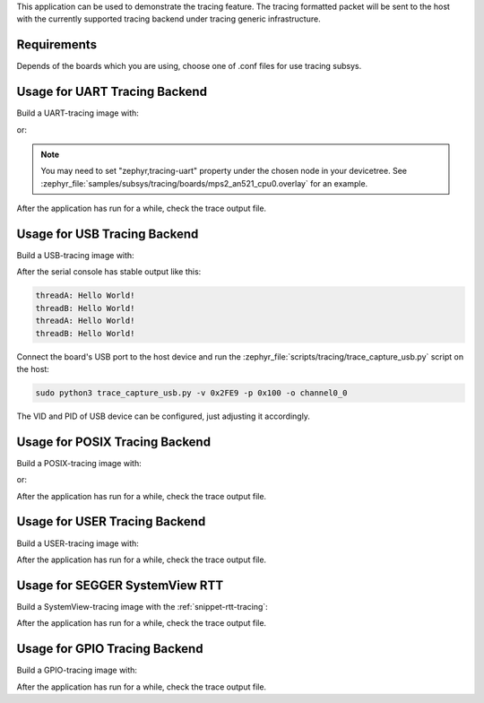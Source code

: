 .. zephyr:code-sample:: tracing
   :name: Tracing

   Send tracing formatted packet to the host with supported backends.

This application can be used to demonstrate the tracing feature. The tracing
formatted packet will be sent to the host with the currently supported tracing
backend under tracing generic infrastructure.

Requirements
************

Depends of the boards which you are using, choose one of .conf files for use tracing subsys.

Usage for UART Tracing Backend
******************************

Build a UART-tracing image with:

.. zephyr-app-commands::
	:zephyr-app: samples/subsys/tracing
	:board: mps2/an521
	:conf: "prj_uart.conf"
	:goals: build
	:compact:

or:

.. zephyr-app-commands::
	:zephyr-app: samples/subsys/tracing
	:board: mps2/an521
	:conf: "prj_uart_ctf.conf"
	:goals: build
	:compact:

.. note::
   You may need to set "zephyr,tracing-uart" property under the chosen node in your devicetree.
   See :zephyr_file:`samples/subsys/tracing/boards/mps2_an521_cpu0.overlay` for an example.

After the application has run for a while, check the trace output file.

Usage for USB Tracing Backend
*****************************

Build a USB-tracing image with:

.. zephyr-app-commands::
	:zephyr-app: samples/subsys/tracing
	:board: sam_e70_xplained/same70q21
	:conf: "prj_usb_ctf.conf"
	:goals: build
	:compact:

After the serial console has stable output like this:

.. code-block:: console

	threadA: Hello World!
	threadB: Hello World!
	threadA: Hello World!
	threadB: Hello World!

Connect the board's USB port to the host device and
run the :zephyr_file:`scripts/tracing/trace_capture_usb.py` script on the host:

.. code-block:: console

	sudo python3 trace_capture_usb.py -v 0x2FE9 -p 0x100 -o channel0_0

The VID and PID of USB device can be configured, just adjusting it accordingly.

Usage for POSIX Tracing Backend
*******************************

Build a POSIX-tracing image with:

.. zephyr-app-commands::
	:zephyr-app: samples/subsys/tracing
	:board: native_sim
	:goals: build
	:compact:

or:

.. zephyr-app-commands::
	:zephyr-app: samples/subsys/tracing
	:board: native_sim
	:conf: "prj_native_ctf.conf"
	:goals: build
	:compact:

After the application has run for a while, check the trace output file.

Usage for USER Tracing Backend
*******************************

Build a USER-tracing image with:

.. zephyr-app-commands::
	:zephyr-app: samples/subsys/tracing
	:board: qemu_x86
	:conf: "prj_user.conf"
	:goals: build
	:compact:

After the application has run for a while, check the trace output file.

Usage for SEGGER SystemView RTT
*******************************

Build a SystemView-tracing image with the :ref:`snippet-rtt-tracing`:

.. zephyr-app-commands::
	:zephyr-app: samples/subsys/tracing
	:board: frdm_k64f
	:snippets: rtt-tracing
	:goals: build
	:compact:

After the application has run for a while, check the trace output file.

Usage for GPIO Tracing Backend
*******************************

Build a GPIO-tracing image with:

.. zephyr-app-commands::
	:zephyr-app: samples/subsys/tracing
	:board: native_sim
	:conf: "prj_gpio.conf"
	:goals: build
	:compact:

After the application has run for a while, check the trace output file.
